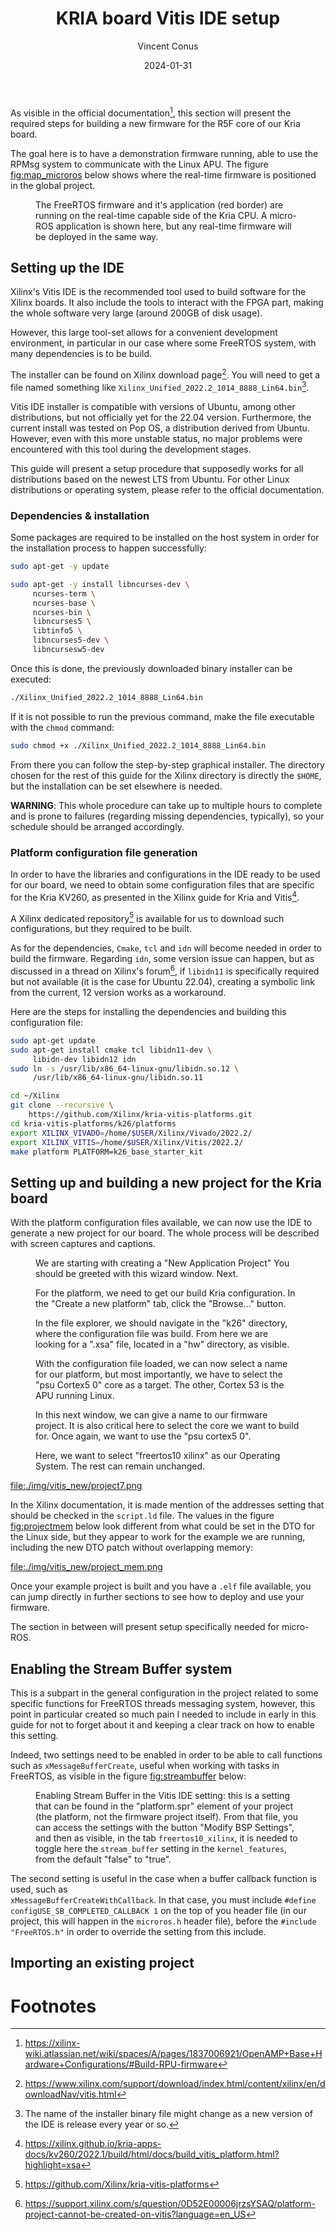 :PROPERTIES:
:ID:       dfc7e5d2-fe7b-432e-8dcc-e1227929fc62
:END:
#+title: KRIA board Vitis IDE setup
#+filetags: :export:
#+author: Vincent Conus
#+email: vincent.conus@protonmail.com
#+date: 2024-01-31
#+DESCRIPTION: A guide to setup Xilinx's Vitis IDE
#+LANGUAGE: English

#+OPTIONS: H:3 toc:t date:t title:t email:t

#+LATEX_COMPILER:

#+LATEX_CLASS: article
#+LATEX_CLASS_OPTIONS:[10pt]
#+LATEX_HEADER: \usepackage[a4paper, total={6.5in, 9in}]{geometry}

#+LATEX_HEADER: \usepackage{minted}
#+LATEX_HEADER: \setminted{breaklines}
#+LATEX_HEADER: \usepackage[AUTO]{inputenc}
#+LATEX_HEADER: \renewcommand{\familydefault}{\sfdefault}
#+LATEX_HEADER: \usemintedstyle{vs}

#+LATEX_HEADER: \usepackage[most]{tcolorbox}

#+LATEX_HEADER: \usepackage{CJKutf8}
#+LATEX_HEADER: \usepackage{xurl}
#+LATEX_HEADER: \usepackage{fontawesome5}
#+LATEX_HEADER: \usepackage{hyperref}
#+LATEX_HEADER: \usepackage{graphicx}
#+LATEX_HEADER: \usepackage{float}

As visible in the official documentation[fn:1], this section will present the required
steps for building a new firmware for the R5F core of our Kria board.

The goal here is to have a demonstration firmware running,
able to use the RPMsg system to communicate with the Linux APU.
The figure [[fig:map_microros]] below shows where the real-time firmware
is positioned in the global project.

#+ATTR_LATEX: :width .6\textwidth
#+CAPTION: The FreeRTOS firmware and it's application (red border) are
#+CAPTION: running on the real-time capable side of the Kria CPU.
#+CAPTION: A micro-ROS application is shown here, but any real-time firmware will
#+CAPTION: be deployed in the same way.
#+NAME: fig:map_microros
[[file:./img/map_microros.png]]

** Integration in my org-roam system                              :noexport:
#+BEGIN_SRC sh
ln -fs $PWD/vitis_ide.org ~/Nextcloud/zettel/vitis_ide.org
#+END_SRC

#+RESULTS:


** Setting up the IDE
Xilinx's Vitis IDE is the recommended tool used to build software for the Xilinx boards.
It also include the tools to interact with the FPGA part, making the whole
software very large (around 200GB of disk usage).

However, this large tool-set allows for a convenient development environment, in particular
in our case where some FreeRTOS system, with many dependencies is to be build.

The installer can be found on Xilinx download page[fn:3]. You will need to get
a file named something like ~Xilinx_Unified_2022.2_1014_8888_Lin64.bin~[fn:2].

Vitis IDE installer is compatible with versions of Ubuntu, among other distributions,
but not officially yet for the 22.04 version.
Furthermore, the current install was tested on Pop OS, a distribution derived from Ubuntu.
However, even with this more unstable status, no major problems were encountered
with this tool during the development stages.

This guide will present a setup procedure that supposedly works for all distributions based on the newest
LTS from Ubuntu. For other Linux distributions or operating system, please refer to the official documentation.

*** Dependencies & installation
Some packages are required to be installed on the host system
in order for the installation process to happen successfully:

#+BEGIN_SRC sh
sudo apt-get -y update

sudo apt-get -y install libncurses-dev \
     ncurses-term \
     ncurses-base \
     ncurses-bin \
     libncurses5 \
     libtinfo5 \
     libncurses5-dev \
     libncursesw5-dev
#+END_SRC

Once this is done, the previously downloaded binary installer can be executed:

#+BEGIN_SRC sh
./Xilinx_Unified_2022.2_1014_8888_Lin64.bin
#+END_SRC

If it is not possible to run the previous command, make the file executable with the ~chmod~ command:

#+BEGIN_SRC sh
sudo chmod +x ./Xilinx_Unified_2022.2_1014_8888_Lin64.bin
#+END_SRC

From there you can follow the step-by-step graphical installer.
The directory chosen for the rest of this guide for the Xilinx directory
is directly the ~$HOME~, but the installation can be set elsewhere is needed.

#+LATEX: \begin{tcolorbox}[colback=orange!5!white,colframe=orange!75!black]
*WARNING*: This whole procedure can take up to multiple hours to complete
and is prone to failures (regarding missing dependencies, typically),
so your schedule should be arranged accordingly.
#+LATEX: \end{tcolorbox}

*** Platform configuration file generation
In order to have the libraries and configurations in the IDE ready to be used for our board,
we need to obtain some configuration files that are specific for the Kria KV260,
as presented in the Xilinx guide for Kria and Vitis[fn:4].

A Xilinx dedicated repository[fn:5] is available for us to download  such configurations,
but they required to be built.

As for the dependencies, ~Cmake~, ~tcl~ and ~idn~ will become needed in order to build the firmware.
Regarding ~idn~, some version issue can happen, but as discussed in a thread on Xilinx's forum[fn:6],
if ~libidn11~ is specifically required but not available (it is the case for Ubuntu 22.04),
creating a symbolic link from the current, 12 version works as a workaround.

Here are the steps for installing the dependencies and building this configuration file:

#+BEGIN_SRC sh
sudo apt-get update
sudo apt-get install cmake tcl libidn11-dev \
     libidn-dev libidn12 idn
sudo ln -s /usr/lib/x86_64-linux-gnu/libidn.so.12 \
     /usr/lib/x86_64-linux-gnu/libidn.so.11

cd ~/Xilinx
git clone --recursive \
    https://github.com/Xilinx/kria-vitis-platforms.git
cd kria-vitis-platforms/k26/platforms
export XILINX_VIVADO=/home/$USER/Xilinx/Vivado/2022.2/
export XILINX_VITIS=/home/$USER/Xilinx/Vitis/2022.2/
make platform PLATFORM=k26_base_starter_kit
#+END_SRC

** Setting up and building a new project for the Kria board
With the platform configuration files available, we can now use the IDE to generate a
new project for our board. The whole process will be described with screen captures and
captions.

#+ATTR_LATEX: :width .6\textwidth
#+CAPTION: We are starting with creating a "New Application Project"
#+CAPTION: You should be greeted with this wizard window. Next.
#+NAME: fig:project1
[[file:./img/vitis_new/project1.png]]

#+ATTR_LATEX: :width .6\textwidth
#+CAPTION: For the platform, we need to get our build Kria configuration.
#+CAPTION: In the "Create a new platform" tab,
#+CAPTION: click the "Browse..." button.
#+NAME: fig:project2
[[file:./img/vitis_new/project2.png]]

#+ATTR_LATEX: :width .6\textwidth
#+CAPTION: In the file explorer, we should navigate in the "k26" directory,
#+CAPTION: where the configuration file was build.
#+CAPTION: From here we are looking for a ".xsa" file, located in a "hw" directory, as visible.
#+NAME: fig:project3
[[file:./img/vitis_new/project3.png]]

#+ATTR_LATEX: :width .6\textwidth
#+CAPTION: With the configuration file loaded, we can now select a name for our
#+CAPTION: platform, but most importantly, we have to select the "psu Cortex5 0" core as a target.
#+CAPTION: The other, Cortex 53 is the APU running Linux.
#+NAME: fig:project4
[[file:./img/vitis_new/project4.png]]

#+ATTR_LATEX: :width .6\textwidth
#+CAPTION: In this next window, we can give a name to our firmware project.
#+CAPTION: It is also critical here to select the core we want to build for.
#+CAPTION: Once again, we want to use the "psu cortex5 0".
#+NAME: fig:project5
[[file:./img/vitis_new/project5.png]]

#+ATTR_LATEX: :width .6\textwidth
#+CAPTION: Here, we want to select "freertos10 xilinx" as our Operating System.
#+CAPTION: The rest can remain unchanged.
#+NAME: fig:project6
[[file:./img/vitis_new/project6.png]]

#+ATTR_LATEX: :width .6\textwidth
#+CAPTION: Finally, we can select the demonstration template we are going to use;
#+CAPTION: here we go with "OpenAMP echo-test" since we want to
#+CAPTION: have some simple try of the RPMsg system. Finish.
#+NAME: fig:project7
file:./img/vitis_new/project7.png

#+LATEX: \pagebreak
In the Xilinx documentation, it is made mention of the addresses setting that should be checked in the ~script.ld~ file.
The values in the figure [[fig:projectmem]] below look different from what could be set in the DTO for the Linux side, but they appear to
work for the example we are running, including the new DTO patch without overlapping memory:


#+ATTR_LATEX: :width .6\textwidth
#+CAPTION: lscript.ld memory configuration for the firmware memory setup.
#+CAPTION: The same file is available as a whole in this repository's src directory.
#+NAME: fig:projectmem
file:./img/vitis_new/project_mem.png


Once your example project is built and you have a ~.elf~ file available, you can
jump directly in further sections to see how to deploy and use your firmware.

The section in between will present setup specifically needed for micro-ROS.


** Enabling the Stream Buffer system
This is a subpart in the general configuration in the project related to some specific
functions for FreeRTOS threads messaging system, however, this point in particular
created so much pain I needed to include in early in this guide for not to forget about it
and keeping a clear track on how to enable this setting.

Indeed, two settings need to be enabled in order to be able to call
functions such as ~xMessageBufferCreate~, useful when working with tasks
in FreeRTOS, as visible in the figure [[fig:streambuffer]] below:

#+ATTR_LATEX: :width .8\textwidth
#+CAPTION: Enabling Stream Buffer in the Vitis IDE setting: this is a setting that can
#+CAPTION: be found in the "platform.spr" element of your project (the platform, not the firmware
#+CAPTION: project itself). From that file, you can access the settings with the button "Modify BSP Settings",
#+CAPTION: and then as visible, in the tab ~freertos10_xilinx~, it is needed to toggle
#+CAPTION: here the ~stream_buffer~ setting
#+CAPTION: in the ~kernel_features~, from the default "false" to "true".
#+NAME: fig:streambuffer
[[file:./img/streambuffer.png]]

#+LATEX: \pagebreak
The second setting is useful in the case when a buffer callback function is used, such as\\
~xMessageBufferCreateWithCallback~.
In that case, you must include ~#define configUSE_SB_COMPLETED_CALLBACK 1~ on the top of you header
file (in our project, this will happen in the ~microros.h~ header file),
before the ~#include "FreeRTOS.h"~ in order to override the setting from this include.

** Importing an existing project

* Footnotes
[fn:6] https://support.xilinx.com/s/question/0D52E00006jrzsYSAQ/platform-project-cannot-be-created-on-vitis?language=en_US 

[fn:5] https://github.com/Xilinx/kria-vitis-platforms

[fn:4] https://xilinx.github.io/kria-apps-docs/kv260/2022.1/build/html/docs/build_vitis_platform.html?highlight=xsa 

[fn:3] https://www.xilinx.com/support/download/index.html/content/xilinx/en/downloadNav/vitis.html

[fn:2] The name of the installer binary file might change as a new version of
the IDE is release every year or so.

[fn:1] https://xilinx-wiki.atlassian.net/wiki/spaces/A/pages/1837006921/OpenAMP+Base+Hardware+Configurations/#Build-RPU-firmware 
